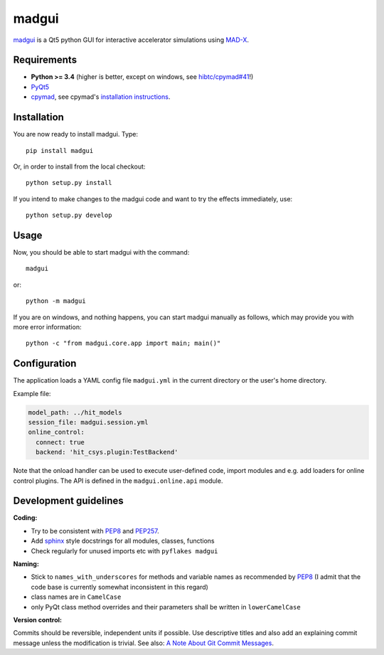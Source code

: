 madgui
======

madgui_ is a Qt5 python GUI for interactive accelerator simulations using MAD-X_.


Requirements
~~~~~~~~~~~~

- **Python >= 3.4** (higher is better, except on windows, see `hibtc/cpymad#41`_!)

- PyQt5_

- cpymad_, see cpymad's `installation instructions`_.

.. _WinPython 3.4 Qt5: https://sourceforge.net/projects/winpython/files/WinPython_3.4/3.4.4.6/
.. _hibtc/cpymad#41: https://github.com/hibtc/cpymad/issues/41
.. _installation instructions: http://hibtc.github.io/cpymad/installation/index.html
.. _MAD-X: http://madx.web.cern.ch/madx
.. _cpymad: https://github.com/hibtc/cpymad
.. _PyQt5: https://riverbankcomputing.com/software/pyqt/intro


Installation
~~~~~~~~~~~~

You are now ready to install madgui. Type::

    pip install madgui

Or, in order to install from the local checkout::

    python setup.py install

If you intend to make changes to the madgui code and want to try the effects
immediately, use::

    python setup.py develop


Usage
~~~~~

Now, you should be able to start madgui with the command::

    madgui

or::

    python -m madgui

If you are on windows, and nothing happens, you can start madgui manually as
follows, which may provide you with more error information::

    python -c "from madgui.core.app import main; main()"


Configuration
~~~~~~~~~~~~~

The application loads a YAML config file ``madgui.yml`` in the current
directory or the user's home directory.

Example file:

.. code-block:: yaml

    model_path: ../hit_models
    session_file: madgui.session.yml
    online_control:
      connect: true
      backend: 'hit_csys.plugin:TestBackend'

Note that the onload handler can be used to execute user-defined code, import
modules and e.g. add loaders for online control plugins. The API is defined in
the ``madgui.online.api`` module.


Development guidelines
~~~~~~~~~~~~~~~~~~~~~~

**Coding:**

- Try to be consistent with PEP8_ and PEP257_.
- Add `sphinx`_ style docstrings for all modules, classes, functions
- Check regularly for unused imports etc with ``pyflakes madgui``

.. _PEP8: http://www.python.org/dev/peps/pep-0008/
.. _PEP257: http://www.python.org/dev/peps/pep-0257/
.. _`sphinx`: http://sphinx-doc.org/

**Naming:**

- Stick to ``names_with_underscores`` for methods and variable names as
  recommended by PEP8_ (I admit that the code base is currently somewhat
  inconsistent in this regard)
- class names are in ``CamelCase``
- only PyQt class method overrides and their parameters shall be written in
  ``lowerCamelCase``

**Version control:**

Commits should be reversible, independent units if possible. Use descriptive
titles and also add an explaining commit message unless the modification is
trivial. See also: `A Note About Git Commit Messages`_.

.. _`A Note About Git Commit Messages`: http://tbaggery.com/2008/04/19/a-note-about-git-commit-messages.html
